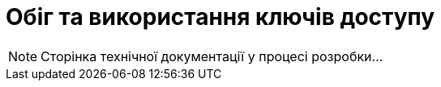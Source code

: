= Обіг та використання ключів доступу

[NOTE]
--
Сторінка технічної документації у процесі розробки...
--